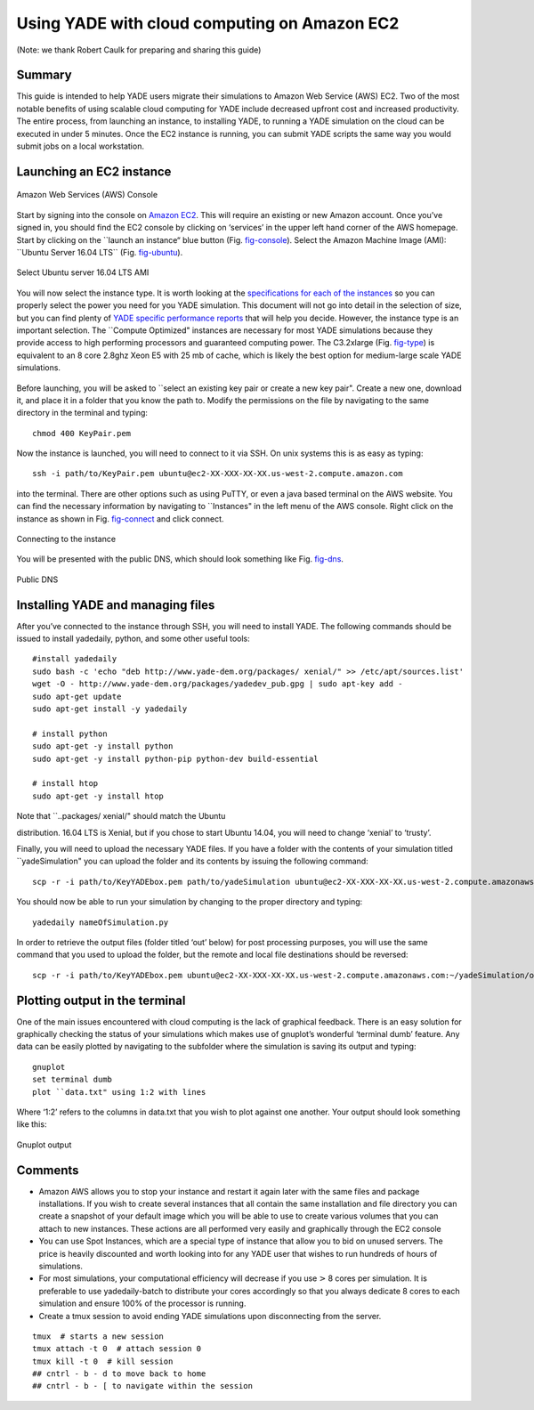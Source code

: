 .. _CloudComputing:

=============================================
Using YADE with cloud computing on Amazon EC2
=============================================

(Note: we thank Robert Caulk for preparing and sharing this guide)

Summary
=======

This guide is intended to help YADE users migrate their simulations to
Amazon Web Service (AWS) EC2. Two of the most notable benefits of using
scalable cloud computing for YADE include decreased upfront cost and
increased productivity. The entire process, from launching an instance,
to installing YADE, to running a YADE simulation on the cloud can be
executed in under 5 minutes. Once the EC2 instance is running, you can
submit YADE scripts the same way you would submit jobs on a local
workstation.

Launching an EC2 instance
=========================

.. _fig-console:
.. figure:: fig/launchinstance.*
	:scale: 60 %
	:align: center

	Amazon Web Services (AWS) Console


Start by signing into the console on `Amazon
EC2 <https://aws.amazon.com/?nc2=h_lgl>`__. This will require an
existing or new Amazon account. Once you’ve signed in, you should find
the EC2 console by clicking on ‘services’ in the upper left hand corner
of the AWS homepage. Start by clicking on the \`\`launch an instance“
blue button (Fig. `fig-console`_). Select the Amazon
Machine Image (AMI): \`\`Ubuntu Server 16.04 LTS\`\` (Fig.
`fig-ubuntu`_).

.. _fig-ubuntu:
.. figure:: fig/ubunut.*
	:scale: 60 %
	:align: center

	Select Ubuntu server 16.04 LTS AMI

You will now select the instance type. It is worth looking at the
`specifications for each of the
instances <https://aws.amazon.com/ec2/instance-types/>`__ so you can
properly select the power you need for you YADE simulation. This
document will not go into detail in the selection of size, but you can
find plenty of `YADE specific performance
reports <https://yade-dem.org/publi/1stWorkshop/booklet.pdf>`__ that
will help you decide. However, the instance type is an important
selection. The \`\`Compute Optimized" instances are necessary for most
YADE simulations because they provide access to high performing
processors and guaranteed computing power. The C3.2xlarge (Fig.
`fig-type`_) is equivalent to an 8 core 2.8ghz Xeon E5
with 25 mb of cache, which is likely the best option for medium-large
scale YADE simulations.

.. _fig-type:
.. figure:: fig/instancetype.*
	:scale: 60 %
	:align: center

	 Compute optimized (C3) instance tier


Before launching, you will be asked to \`\`select an existing key pair
or create a new key pair". Create a new one, download it, and place it
in a folder that you know the path to. Modify the permissions on the
file by navigating to the same directory in the terminal and typing:

::

	chmod 400 KeyPair.pem

Now the instance is launched, you will need to connect to it via SSH. On
unix systems this is as easy as typing:

::

	ssh -i path/to/KeyPair.pem ubuntu@ec2-XX-XXX-XX-XX.us-west-2.compute.amazon.com

into the terminal. There are other options such as using PuTTY, or even
a java based terminal on the AWS website. You can find the necessary
information by navigating to \`\`Instances" in the left menu of the AWS
console. Right click on the instance as shown in Fig.
`fig-connect`_ and click connect.


.. _fig-connect:
.. figure:: fig/connect.*
	:scale: 60 %
	:align: center

	Connecting to the instance

You will be presented with the public DNS, which should look something
like Fig. `fig-dns`_.


.. _fig-dns:
.. figure:: fig/publicdns.*
	:scale: 100 %
	:align: center

	Public DNS


Installing YADE and managing files
==================================

After you’ve connected to the instance through SSH, you will need to
install YADE. The following commands should be issued to install
yadedaily, python, and some other useful tools:

::

	#install yadedaily
	sudo bash -c 'echo "deb http://www.yade-dem.org/packages/ xenial/" >> /etc/apt/sources.list'
	wget -O - http://www.yade-dem.org/packages/yadedev_pub.gpg | sudo apt-key add -
	sudo apt-get update
	sudo apt-get install -y yadedaily

	# install python
	sudo apt-get -y install python
	sudo apt-get -y install python-pip python-dev build-essential

	# install htop
	sudo apt-get -y install htop

| Note that \`\`..packages/ xenial/" should match the Ubuntu
distribution. 16.04 LTS is Xenial, but if you chose to start Ubuntu
14.04, you will need to change ‘xenial’ to ‘trusty’.

Finally, you will need to upload the necessary YADE files. If you have a
folder with the contents of your simulation titled \`\`yadeSimulation"
you can upload the folder and its contents by issuing the following
command:

::

	scp -r -i path/to/KeyYADEbox.pem path/to/yadeSimulation ubuntu@ec2-XX-XXX-XX-XX.us-west-2.compute.amazonaws.com:~/yadeSimulation

You should now be able to run your simulation by changing to the proper
directory and typing:

::

	yadedaily nameOfSimulation.py

In order to retrieve the output files (folder titled ‘out’ below) for
post processing purposes, you will use the same command that you used to
upload the folder, but the remote and local file destinations should be
reversed:

::

	scp -r -i path/to/KeyYADEbox.pem ubuntu@ec2-XX-XXX-XX-XX.us-west-2.compute.amazonaws.com:~/yadeSimulation/out/ path/to/yadeSimulation/out

Plotting output in the terminal
===============================

One of the main issues encountered with cloud computing is the lack of
graphical feedback. There is an easy solution for graphically checking
the status of your simulations which makes use of gnuplot’s wonderful
‘terminal dumb’ feature. Any data can be easily plotted by navigating to
the subfolder where the simulation is saving its output and typing:

::

	gnuplot
	set terminal dumb
	plot ``data.txt" using 1:2 with lines

Where ‘1:2’ refers to the columns in data.txt that you wish to plot
against one another. Your output should look something like this:


.. _fig-gnuplot:
.. figure:: fig/gnuplot.*
	:scale: 60 %
	:align: center

	Gnuplot output

Comments
========

-  Amazon AWS allows you to stop your instance and restart it again
   later with the same files and package installations. If you wish to
   create several instances that all contain the same installation and
   file directory you can create a snapshot of your default image which
   you will be able to use to create various volumes that you can attach
   to new instances. These actions are all performed very easily and
   graphically through the EC2 console

-  You can use Spot Instances, which are a special type of instance that
   allow you to bid on unused servers. The price is heavily discounted
   and worth looking into for any YADE user that wishes to run hundreds
   of hours of simulations.

-  For most simulations, your computational efficiency will decrease if
   you use :math:`\textgreater` 8 cores per simulation. It is preferable
   to use yadedaily-batch to distribute your cores accordingly so that
   you always dedicate 8 cores to each simulation and ensure 100% of the
   processor is running.

-  Create a tmux session to avoid ending YADE simulations upon
   disconnecting from the server.

::

      tmux  # starts a new session
      tmux attach -t 0  # attach session 0
      tmux kill -t 0  # kill session
      ## cntrl - b - d to move back to home
      ## cntrl - b - [ to navigate within the session
